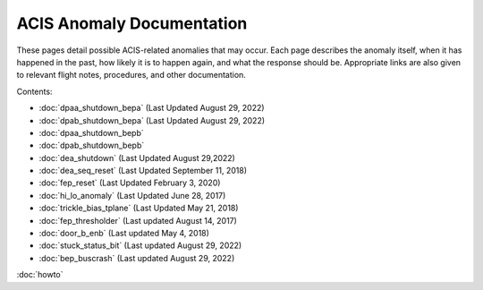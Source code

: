 .. ACIS Anomaly Pages documentation master file, created by
   sphinx-quickstart on Mon Sep 26 14:56:53 2016.
   You can adapt this file completely to your liking, but it should at least
   contain the root `toctree` directive.

ACIS Anomaly Documentation
==========================

These pages detail possible ACIS-related anomalies that may occur. Each page 
describes the anomaly itself, when it has happened in the past, how likely it is
to happen again, and what the response should be. Appropriate links are also 
given to relevant flight notes, procedures, and other documentation.

Contents:
 
* :doc:`dpaa_shutdown_bepa` (Last Updated August 29, 2022)
* :doc:`dpab_shutdown_bepa` (Last Updated August 29, 2022)
* :doc:`dpaa_shutdown_bepb` 
* :doc:`dpab_shutdown_bepb`
* :doc:`dea_shutdown` (Last Updated August 29,2022)
* :doc:`dea_seq_reset` (Last Updated September 11, 2018)
* :doc:`fep_reset` (Last Updated February 3, 2020)
* :doc:`hi_lo_anomaly` (Last Updated June 28, 2017)
* :doc:`trickle_bias_tplane` (Last Updated May 21, 2018)
* :doc:`fep_thresholder` (Last updated August 14, 2017)
* :doc:`door_b_enb` (Last updated May 4, 2018)
* :doc:`stuck_status_bit` (Last updated August 29, 2022)
* :doc:`bep_buscrash` (Last updated August 29, 2022)
  
:doc:`howto`
